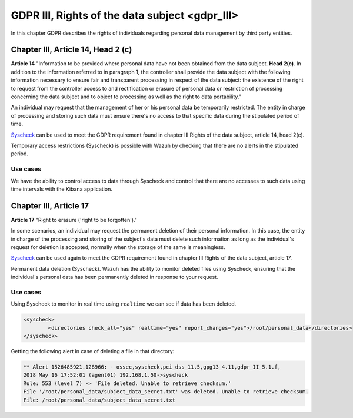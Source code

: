 .. Copyright (C) 2019 Wazuh, Inc.

.. _gdpr_III:

GDPR III, Rights of the data subject <gdpr_III>
===============================================

In this chapter GDPR describes the rights of individuals regarding personal data management by third party entities.

Chapter III, Article 14, Head 2 (c)
-----------------------------------

**Article 14**  "Information to be provided where personal data have not been obtained from the data subject. **Head 2(c)**. In addition to the information referred to in paragraph 1, the controller shall provide the data subject with the following information necessary to ensure fair and transparent processing in respect of the data subject: the existence of the right to request from the controller access to and rectification or erasure of personal data or restriction of processing concerning the data subject and to object to processing as well as the right to data portability."

An individual may request that the management of her or his personal data be temporarily restricted. The entity in charge of processing and storing such data must ensure there's no access to that specific data during the stipulated period of time.

`Syscheck <https://documentation.wazuh.com/3.x/user-manual/reference/ossec-conf/syscheck.html>`_  can be used to meet the GDPR requirement found in chapter III Rights of the data subject, article 14, head 2(c).

Temporary access restrictions (Syscheck) is possible with Wazuh by checking that there are no alerts in the stipulated period.

Use cases
^^^^^^^^^

We have the ability to control access to data through Syscheck and control that there are no accesses to such data using time intervals with the Kibana application.

.. thumbnail:: ../../images/gdpr/time_alert.png
    :title: Filtering alerts by Syscheck alert
    :align: center
    :width: 100%

.. thumbnail:: ../../images/gdpr/time_no_alert.png
    :title: Filtering alerts by Syscheck no alert
    :align: center
    :width: 100%


Chapter III, Article 17
-----------------------

**Article 17**  "Right to erasure ('right to be forgotten')."

In some scenarios, an individual may request the permanent deletion of their personal information. In this case, the entity in charge of the processing and storing of the subject's data must delete such information as long as the individual's request for deletion is accepted, normally when the storage of the same is meaningless.

`Syscheck <https://documentation.wazuh.com/3.x/user-manual/reference/ossec-conf/syscheck.html>`_  can be used again to meet the GDPR requirement found in chapter III Rights of the data subject, article 17.

Permanent data deletion (Syscheck). Wazuh has the ability to monitor deleted files using Syscheck, ensuring that the individual's personal data has been permanently deleted in response to your request.


Use cases
^^^^^^^^^

Using Syscheck to monitor in real time using ``realtime`` we can see if data has been deleted.

.. code-block:: console

	<syscheck>
		<directories check_all="yes" realtime="yes" report_changes="yes">/root/personal_data</directories>
	</syscheck>

Getting the following alert in case of deleting a file in that directory:

.. code-block:: console

	** Alert 1526485921.128966: - ossec,syscheck,pci_dss_11.5,gpg13_4.11,gdpr_II_5.1.f,
	2018 May 16 17:52:01 (agent01) 192.168.1.50->syscheck
	Rule: 553 (level 7) -> 'File deleted. Unable to retrieve checksum.'
	File '/root/personal_data/subject_data_secret.txt' was deleted. Unable to retrieve checksum.
	File: /root/personal_data/subject_data_secret.txt

.. thumbnail:: ../../images/gdpr/deleted.png
    :title: Filtering alerts by Syscheck alert
    :align: center
    :width: 100%
